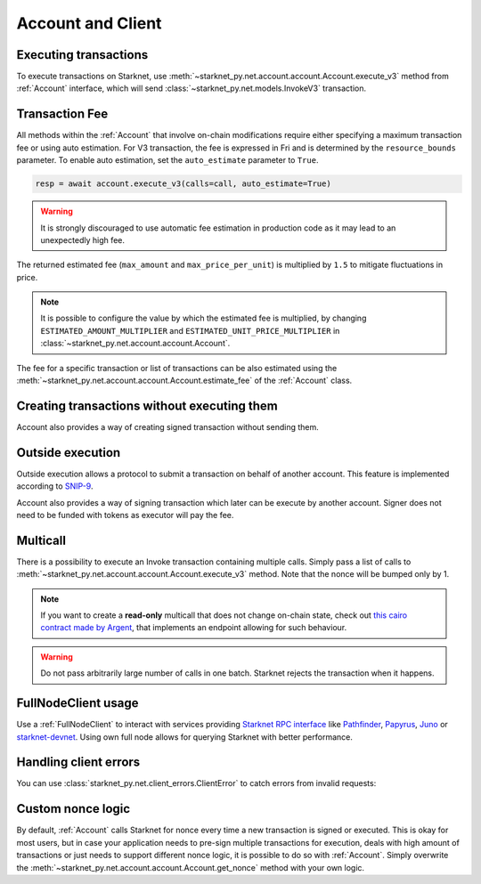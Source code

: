 Account and Client
==================

Executing transactions
----------------------

To execute transactions on Starknet, use :meth:`~starknet_py.net.account.account.Account.execute_v3` method from :ref:`Account` interface, which will send :class:`~starknet_py.net.models.InvokeV3` transaction.

.. codesnippet:: ../../starknet_py/tests/e2e/docs/guide/test_executing_transactions.py
    :language: python
    :dedent: 4

Transaction Fee
---------------

All methods within the :ref:`Account` that involve on-chain modifications require either specifying a maximum transaction fee or using auto estimation.
For V3 transaction, the fee is expressed in Fri and is determined by the ``resource_bounds`` parameter.
To enable auto estimation, set the ``auto_estimate`` parameter to ``True``.

.. code-block:: python

    resp = await account.execute_v3(calls=call, auto_estimate=True)

.. warning::

    It is strongly discouraged to use automatic fee estimation in production code as it may lead to an unexpectedly high fee.

The returned estimated fee (``max_amount`` and ``max_price_per_unit``) is multiplied by ``1.5`` to mitigate fluctuations in price.

.. note::
    It is possible to configure the value by which the estimated fee is multiplied,
    by changing ``ESTIMATED_AMOUNT_MULTIPLIER`` and ``ESTIMATED_UNIT_PRICE_MULTIPLIER`` in :class:`~starknet_py.net.account.account.Account`.

The fee for a specific transaction or list of transactions can be also estimated using the :meth:`~starknet_py.net.account.account.Account.estimate_fee` of the :ref:`Account` class.

Creating transactions without executing them
--------------------------------------------

Account also provides a way of creating signed transaction without sending them.

.. codesnippet:: ../../starknet_py/tests/e2e/docs/guide/test_account_sign_without_execute.py
    :language: python
    :dedent: 4

Outside execution
-----------------

Outside execution allows a protocol to submit a transaction on behalf of another account. This feature is implemented according to `SNIP-9 <https://github.com/starknet-io/SNIPs/blob/main/SNIPS/snip-9.md>`_.

Account also provides a way of signing transaction which later can be execute by another account. Signer does not need to be funded with tokens as executor will pay the fee.

.. codesnippet:: ../../starknet_py/tests/e2e/docs/guide/test_account_sign_outside_transaction.py
    :language: python
    :dedent: 4

Multicall
---------

There is a possibility to execute an Invoke transaction containing multiple calls.
Simply pass a list of calls to :meth:`~starknet_py.net.account.account.Account.execute_v3` method.
Note that the nonce will be bumped only by 1.

.. codesnippet:: ../../starknet_py/tests/e2e/docs/guide/test_multicall.py
    :language: python
    :dedent: 4

.. note::
    If you want to create a **read-only** multicall that does not change on-chain state, check out `this cairo contract made by Argent <https://github.com/argentlabs/argent-contracts-starknet/blob/d2e4365ff1005e03c5575b5a0db48060096cf391/contracts/lib/Multicall.cairo>`_, that implements an endpoint allowing for such behaviour.

.. warning::

    Do not pass arbitrarily large number of calls in one batch. Starknet rejects the transaction when it happens.

FullNodeClient usage
--------------------

Use a :ref:`FullNodeClient` to interact with services providing `Starknet RPC interface <https://github.com/starkware-libs/starknet-specs/blob/606c21e06be92ea1543fd0134b7f98df622c2fbf/api/starknet_api_openrpc.json>`_
like `Pathfinder <https://github.com/eqlabs/pathfinder>`_,
`Papyrus <https://github.com/starkware-libs/papyrus>`_, `Juno <https://github.com/NethermindEth/juno>`_
or `starknet-devnet <https://github.com/0xSpaceShard/starknet-devnet>`_.
Using own full node allows for querying Starknet with better performance.

.. codesnippet:: ../../starknet_py/tests/e2e/docs/guide/test_full_node_client.py
    :language: python
    :dedent: 4


Handling client errors
-----------------------
You can use :class:`starknet_py.net.client_errors.ClientError` to catch errors from invalid requests:

.. codesnippet:: ../../starknet_py/tests/e2e/docs/guide/test_handling_client_errors.py
    :language: python
    :dedent: 4


Custom nonce logic
------------------

By default, :ref:`Account` calls Starknet for nonce every time a new transaction is signed or executed.
This is okay for most users, but in case your application needs to pre-sign multiple transactions
for execution, deals with high amount of transactions or just needs to support different nonce
logic, it is possible to do so with :ref:`Account`. Simply overwrite the
:meth:`~starknet_py.net.account.account.Account.get_nonce` method with your own logic.

.. codesnippet:: ../../starknet_py/tests/e2e/docs/guide/test_custom_nonce.py
    :language: python
    :dedent: 4
